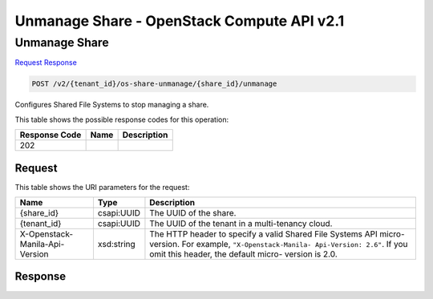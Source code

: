 =============================================================================
Unmanage Share -  OpenStack Compute API v2.1
=============================================================================

Unmanage Share
~~~~~~~~~~~~~~~~~~~~~~~~~

`Request <POST_unmanage_share_v2_tenant_id_os-share-unmanage_share_id_unmanage.rst#request>`__
`Response <POST_unmanage_share_v2_tenant_id_os-share-unmanage_share_id_unmanage.rst#response>`__

.. code-block:: javascript

    POST /v2/{tenant_id}/os-share-unmanage/{share_id}/unmanage

Configures Shared File Systems to stop managing a share.



This table shows the possible response codes for this operation:


+--------------------------+-------------------------+-------------------------+
|Response Code             |Name                     |Description              |
+==========================+=========================+=========================+
|202                       |                         |                         |
+--------------------------+-------------------------+-------------------------+


Request
^^^^^^^^^^^^^^^^^

This table shows the URI parameters for the request:

+--------------------------+-------------------------+-------------------------+
|Name                      |Type                     |Description              |
+==========================+=========================+=========================+
|{share_id}                |csapi:UUID               |The UUID of the share.   |
+--------------------------+-------------------------+-------------------------+
|{tenant_id}               |csapi:UUID               |The UUID of the tenant   |
|                          |                         |in a multi-tenancy cloud.|
+--------------------------+-------------------------+-------------------------+
|X-Openstack-Manila-Api-   |xsd:string               |The HTTP header to       |
|Version                   |                         |specify a valid Shared   |
|                          |                         |File Systems API micro-  |
|                          |                         |version. For example,    |
|                          |                         |``"X-Openstack-Manila-   |
|                          |                         |Api-Version: 2.6"``. If  |
|                          |                         |you omit this header,    |
|                          |                         |the default micro-       |
|                          |                         |version is 2.0.          |
+--------------------------+-------------------------+-------------------------+








Response
^^^^^^^^^^^^^^^^^^




